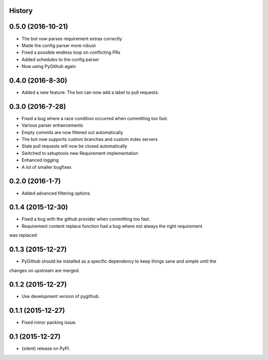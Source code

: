 .. :changelog:

History
-------

0.5.0 (2016-10-21)
------------------
* The bot now parses requirement extras correctly
* Made the config parser more robust
* Fixed a possible endless loop on conflicting PRs
* Added schedules to the config parser
* Now using PyGithub again

0.4.0 (2016-8-30)
-----------------
* Added a new feature: The bot can now add a label to pull requests.

0.3.0 (2016-7-28)
-----------------

* Fixed a bug where a race condition occurred when committing too fast.
* Various parser enhancements
* Empty commits are now filtered out automatically
* The bot now supports custom branches and custom index servers
* Stale pull requests will now be closed automatically
* Switched to setuptools new Requirement implementation
* Enhanced logging
* A lot of smaller bugfixes

0.2.0 (2016-1-7)
----------------

* Added advanced filtering options

0.1.4 (2015-12-30)
------------------

* Fixed a bug with the github provider when committing too fast.
* Requirement content replace function had a bug where not always the right requirement
was replaced

0.1.3 (2015-12-27)
------------------

* PyGithub should be installed as a specific dependency to keep things sane and simple until the
changes on upstream are merged.

0.1.2 (2015-12-27)
------------------

* Use development version of pygithub.

0.1.1 (2015-12-27)
------------------

* Fixed minor packing issue.

0.1 (2015-12-27)
----------------

* (silent) release on PyPI.
